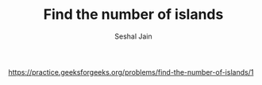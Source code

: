 #+TITLE: Find the number of islands
#+AUTHOR: Seshal Jain
#+TAGS[]: graph
https://practice.geeksforgeeks.org/problems/find-the-number-of-islands/1
